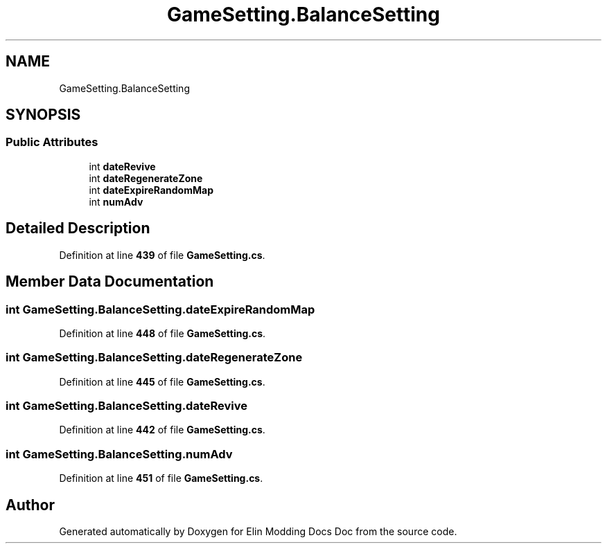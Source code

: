 .TH "GameSetting.BalanceSetting" 3 "Elin Modding Docs Doc" \" -*- nroff -*-
.ad l
.nh
.SH NAME
GameSetting.BalanceSetting
.SH SYNOPSIS
.br
.PP
.SS "Public Attributes"

.in +1c
.ti -1c
.RI "int \fBdateRevive\fP"
.br
.ti -1c
.RI "int \fBdateRegenerateZone\fP"
.br
.ti -1c
.RI "int \fBdateExpireRandomMap\fP"
.br
.ti -1c
.RI "int \fBnumAdv\fP"
.br
.in -1c
.SH "Detailed Description"
.PP 
Definition at line \fB439\fP of file \fBGameSetting\&.cs\fP\&.
.SH "Member Data Documentation"
.PP 
.SS "int GameSetting\&.BalanceSetting\&.dateExpireRandomMap"

.PP
Definition at line \fB448\fP of file \fBGameSetting\&.cs\fP\&.
.SS "int GameSetting\&.BalanceSetting\&.dateRegenerateZone"

.PP
Definition at line \fB445\fP of file \fBGameSetting\&.cs\fP\&.
.SS "int GameSetting\&.BalanceSetting\&.dateRevive"

.PP
Definition at line \fB442\fP of file \fBGameSetting\&.cs\fP\&.
.SS "int GameSetting\&.BalanceSetting\&.numAdv"

.PP
Definition at line \fB451\fP of file \fBGameSetting\&.cs\fP\&.

.SH "Author"
.PP 
Generated automatically by Doxygen for Elin Modding Docs Doc from the source code\&.
